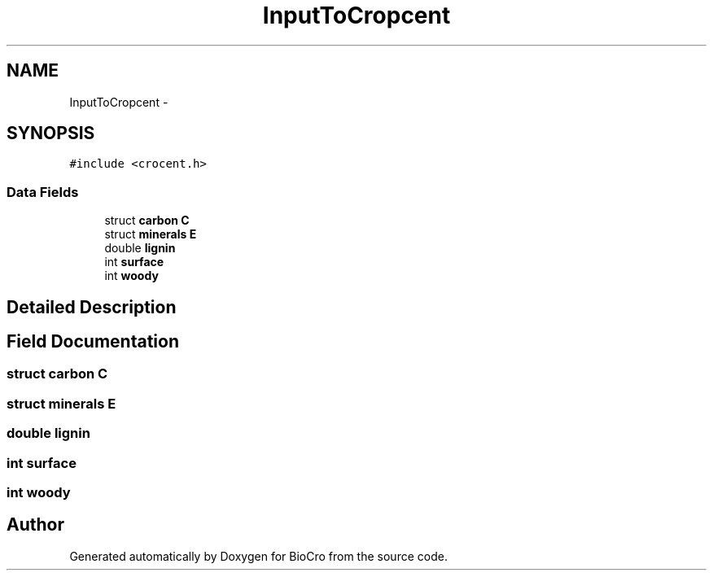 .TH "InputToCropcent" 3 "Fri Apr 3 2015" "Version 0.92" "BioCro" \" -*- nroff -*-
.ad l
.nh
.SH NAME
InputToCropcent \- 
.SH SYNOPSIS
.br
.PP
.PP
\fC#include <crocent\&.h>\fP
.SS "Data Fields"

.in +1c
.ti -1c
.RI "struct \fBcarbon\fP \fBC\fP"
.br
.ti -1c
.RI "struct \fBminerals\fP \fBE\fP"
.br
.ti -1c
.RI "double \fBlignin\fP"
.br
.ti -1c
.RI "int \fBsurface\fP"
.br
.ti -1c
.RI "int \fBwoody\fP"
.br
.in -1c
.SH "Detailed Description"
.PP 
.SH "Field Documentation"
.PP 
.SS "struct \fBcarbon\fP C"

.SS "struct \fBminerals\fP E"

.SS "double lignin"

.SS "int surface"

.SS "int woody"


.SH "Author"
.PP 
Generated automatically by Doxygen for BioCro from the source code\&.
